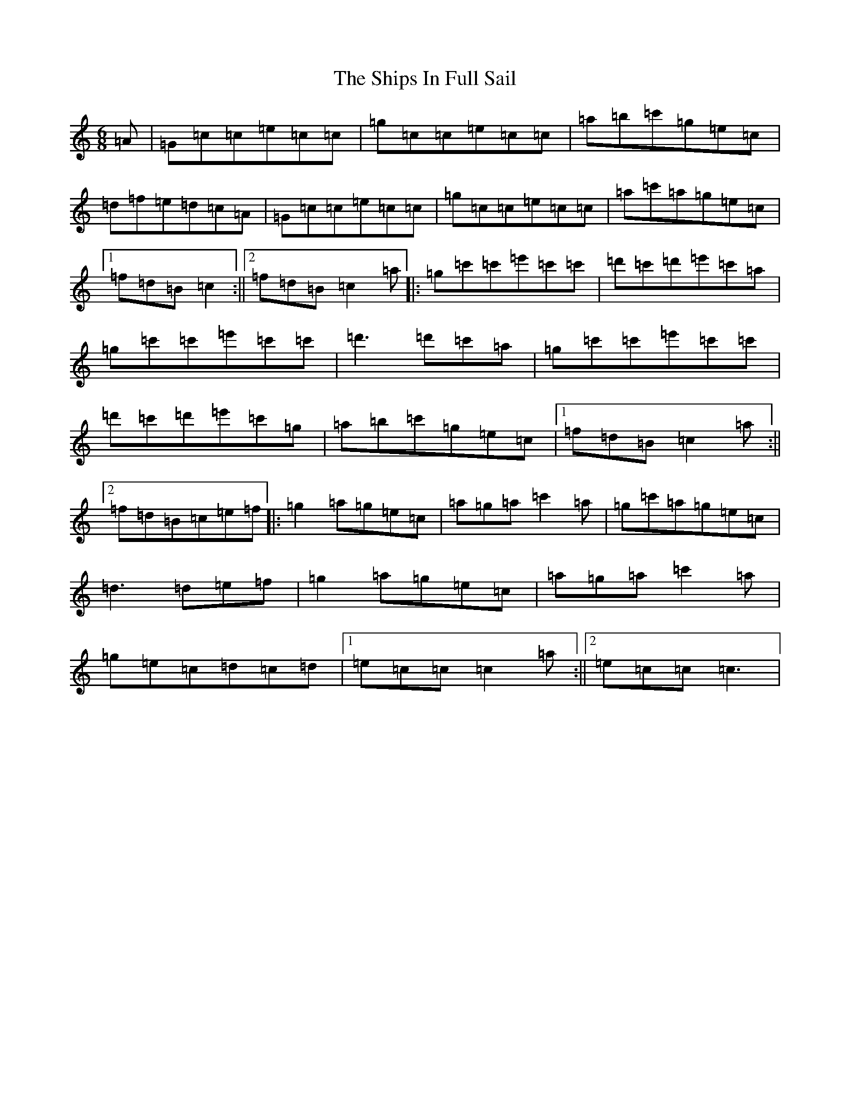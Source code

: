X: 19346
T: Ships In Full Sail, The
S: https://thesession.org/tunes/261#setting261
Z: G Major
R: jig
M: 6/8
L: 1/8
K: C Major
=A|=G=c=c=e=c=c|=g=c=c=e=c=c|=a=b=c'=g=e=c|=d=f=e=d=c=A|=G=c=c=e=c=c|=g=c=c=e=c=c|=a=c'=a=g=e=c|1=f=d=B=c2:||2=f=d=B=c2=a|:=g=c'=c'=e'=c'=c'|=d'=c'=d'=e'=c'=a|=g=c'=c'=e'=c'=c'|=d'3=d'=c'=a|=g=c'=c'=e'=c'=c'|=d'=c'=d'=e'=c'=g|=a=b=c'=g=e=c|1=f=d=B=c2=a:||2=f=d=B=c=e=f|:=g2=a=g=e=c|=a=g=a=c'2=a|=g=c'=a=g=e=c|=d3=d=e=f|=g2=a=g=e=c|=a=g=a=c'2=a|=g=e=c=d=c=d|1=e=c=c=c2=a:||2=e=c=c=c3|